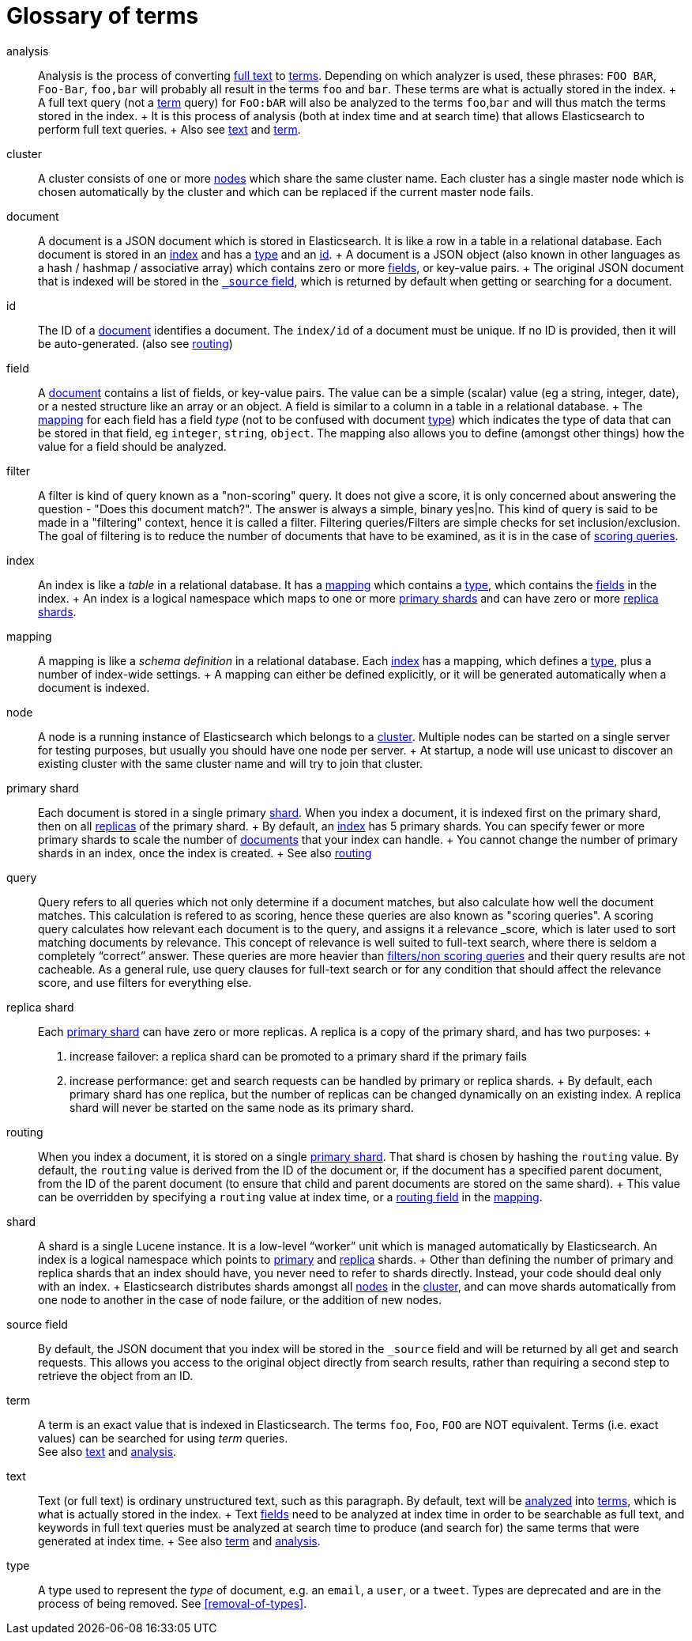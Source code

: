 [glossary]
[[glossary]]
= Glossary of terms

[glossary]
[[glossary-analysis]] analysis ::

  Analysis is the process of converting <<glossary-text,full text>> to
  <<glossary-term,terms>>. Depending on which analyzer is used, these phrases:
  `FOO BAR`, `Foo-Bar`, `foo,bar` will probably all result in the
  terms `foo` and `bar`. These terms are what is actually stored in
  the index.
  +
  A full text query (not a <<glossary-term,term>> query) for `FoO:bAR` will
  also be analyzed to the terms `foo`,`bar` and will thus match the
  terms stored in the index.
  +
  It is this process of analysis (both at index time and at search time)
  that allows Elasticsearch to perform full text queries.
  +
  Also see <<glossary-text,text>> and <<glossary-term,term>>.

[[glossary-cluster]] cluster ::

  A cluster consists of one or more <<glossary-node,nodes>> which share the
  same cluster name. Each cluster has a single master node which is
  chosen automatically by the cluster and which can be replaced if the
  current master node fails.

[[glossary-document]] document ::

  A document is a JSON document which is stored in Elasticsearch. It is
  like a row in a table in a relational database. Each document is
  stored in an <<glossary-index,index>> and has a <<glossary-type,type>> and an
  <<glossary-id,id>>.
  +
  A document is a JSON object (also known in other languages as a hash /
  hashmap / associative array) which contains zero or more
  <<glossary-field,fields>>, or key-value pairs.
  +
  The original JSON document that is indexed will be stored in the
  <<glossary-source_field,`_source` field>>, which is returned by default when
  getting or searching for a document.

[[glossary-id]] id ::

  The ID of a <<glossary-document,document>> identifies a document. The
  `index/id` of a document must be unique. If no ID is provided,
  then it will be auto-generated. (also see <<glossary-routing,routing>>)

[[glossary-field]] field ::

  A <<glossary-document,document>> contains a list of fields, or key-value
  pairs. The value can be a simple (scalar) value (eg a string, integer,
  date), or a nested structure like an array or an object. A field is
  similar to a column in a table in a relational database.
  +
  The <<glossary-mapping,mapping>> for each field has a field _type_ (not to
  be confused with document <<glossary-type,type>>) which indicates the type
  of data that can be stored in that field, eg `integer`, `string`,
  `object`. The mapping also allows you to define (amongst other things)
  how the value for a field should be analyzed.

[[glossary-filter]] filter ::

  A filter is kind of query known as a "non-scoring" query. It does not give a score,
  it is only concerned about answering the question - "Does this document match?". 
  The answer is always a simple, binary yes|no. This kind of query is said to be made 
  in a "filtering" context, hence it is called a filter. Filtering queries/Filters are 
  simple checks for set inclusion/exclusion. The goal of filtering is to reduce the 
  number of documents that have to be examined, as it is in the case of 
  <<glossary-query,scoring queries>>.

[[glossary-index]] index ::

  An index is like a _table_ in a relational database. It has a
  <<glossary-mapping,mapping>> which contains a <<glossary-type,type>>,
  which contains the <<glossary-field,fields>> in the index.
  +
  An index is a logical namespace which maps to one or more
  <<glossary-primary-shard,primary shards>> and can have zero or more
  <<glossary-replica-shard,replica shards>>.

[[glossary-mapping]] mapping ::

  A mapping is like a _schema definition_ in a relational database. Each
  <<glossary-index,index>> has a mapping, which defines a <<glossary-type,type>>,
  plus a number of index-wide settings.
  +
  A mapping can either be defined explicitly, or it will be generated
  automatically when a document is indexed.

[[glossary-node]] node ::

  A node is a running instance of Elasticsearch which belongs to a
  <<glossary-cluster,cluster>>. Multiple nodes can be started on a single
  server for testing purposes, but usually you should have one node per
  server.
  +
  At startup, a node will use unicast to discover an existing cluster with
  the same cluster name and will try to join that cluster.

 [[glossary-primary-shard]] primary shard ::

  Each document is stored in a single primary <<glossary-shard,shard>>. When
  you index a document, it is indexed first on the primary shard, then
  on all <<glossary-replica-shard,replicas>> of the primary shard.
  +
  By default, an <<glossary-index,index>> has 5 primary shards. You can
  specify fewer or more primary shards to scale the number of
  <<glossary-document,documents>> that your index can handle.
  +
  You cannot change the number of primary shards in an index, once the
  index is created.
  +
  See also <<glossary-routing,routing>>

[[glossary-query]] query ::

  Query refers to all queries which not only determine if a document matches, 
  but also calculate how well the document matches. This calculation is refered 
  to as scoring, hence these queries are also known as "scoring queries". 
  A scoring query calculates how relevant each document is to the query, and assigns 
  it a relevance _score, which is later used to sort matching documents by relevance. 
  This concept of relevance is well suited to full-text search, where there is seldom a 
  completely “correct” answer. These queries are more heavier than 
  <<glossary-filter,filters/non scoring queries>> and their query results are not cacheable. 
  As a general rule, use query clauses for full-text search or for any condition that should 
  affect the relevance score, and use filters for everything else.

 [[glossary-replica-shard]] replica shard ::

  Each <<glossary-primary-shard,primary shard>> can have zero or more
  replicas. A replica is a copy of the primary shard, and has two
  purposes:
  +
  1.  increase failover: a replica shard can be promoted to a primary
  shard if the primary fails
  2.  increase performance: get and search requests can be handled by
  primary or replica shards.
  +
  By default, each primary shard has one replica, but the number of
  replicas can be changed dynamically on an existing index. A replica
  shard will never be started on the same node as its primary shard.

[[glossary-routing]] routing ::

  When you index a document, it is stored on a single
  <<glossary-primary-shard,primary shard>>. That shard is chosen by hashing
  the `routing` value. By default, the `routing` value is derived from
  the ID of the document or, if the document has a specified parent
  document, from the ID of the parent document (to ensure that child and
  parent documents are stored on the same shard).
  +
  This value can be overridden by specifying a `routing` value at index
  time, or a <<mapping-routing-field,routing
  field>> in the <<glossary-mapping,mapping>>.

[[glossary-shard]] shard ::

  A shard is a single Lucene instance. It is a low-level “worker” unit
  which is managed automatically by Elasticsearch. An index is a logical
  namespace which points to <<glossary-primary-shard,primary>> and
  <<glossary-replica-shard,replica>> shards.
  +
  Other than defining the number of primary and replica shards that an
  index should have, you never need to refer to shards directly.
  Instead, your code should deal only with an index.
  +
  Elasticsearch distributes shards amongst all <<glossary-node,nodes>> in the
  <<glossary-cluster,cluster>>, and can move shards automatically from one
  node to another in the case of node failure, or the addition of new
  nodes.

 [[glossary-source_field]] source field ::

  By default, the JSON document that you index will be stored in the
  `_source` field and will be returned by all get and search requests.
  This allows you access to the original object directly from search
  results, rather than requiring a second step to retrieve the object
  from an ID.

[[glossary-term]] term ::

  A term is an exact value that is indexed in Elasticsearch. The terms
  `foo`, `Foo`, `FOO` are NOT equivalent. Terms (i.e. exact values) can
  be searched for using _term_ queries. +
   See also <<glossary-text,text>> and <<glossary-analysis,analysis>>.

[[glossary-text]] text ::

  Text (or full text) is ordinary unstructured text, such as this
  paragraph. By default, text will be <<glossary-analysis,analyzed>> into
  <<glossary-term,terms>>, which is what is actually stored in the index.
  +
  Text <<glossary-field,fields>> need to be analyzed at index time in order to
  be searchable as full text, and keywords in full text queries must be
  analyzed at search time to produce (and search for) the same terms
  that were generated at index time.
  +
  See also <<glossary-term,term>> and <<glossary-analysis,analysis>>.

[[glossary-type]] type ::

  A type used to represent the _type_ of document, e.g. an `email`, a `user`, or a `tweet`.
  Types are deprecated and are in the process of being removed.  See <<removal-of-types>>.

